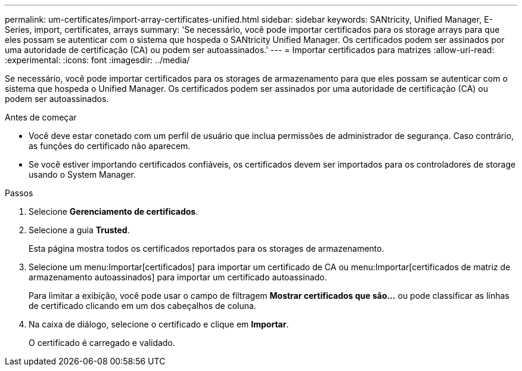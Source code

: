 ---
permalink: um-certificates/import-array-certificates-unified.html 
sidebar: sidebar 
keywords: SANtricity, Unified Manager, E-Series, import, certificates, arrays 
summary: 'Se necessário, você pode importar certificados para os storage arrays para que eles possam se autenticar com o sistema que hospeda o SANtricity Unified Manager. Os certificados podem ser assinados por uma autoridade de certificação (CA) ou podem ser autoassinados.' 
---
= Importar certificados para matrizes
:allow-uri-read: 
:experimental: 
:icons: font
:imagesdir: ../media/


[role="lead"]
Se necessário, você pode importar certificados para os storages de armazenamento para que eles possam se autenticar com o sistema que hospeda o Unified Manager. Os certificados podem ser assinados por uma autoridade de certificação (CA) ou podem ser autoassinados.

.Antes de começar
* Você deve estar conetado com um perfil de usuário que inclua permissões de administrador de segurança. Caso contrário, as funções do certificado não aparecem.
* Se você estiver importando certificados confiáveis, os certificados devem ser importados para os controladores de storage usando o System Manager.


.Passos
. Selecione *Gerenciamento de certificados*.
. Selecione a guia *Trusted*.
+
Esta página mostra todos os certificados reportados para os storages de armazenamento.

. Selecione um menu:Importar[certificados] para importar um certificado de CA ou menu:Importar[certificados de matriz de armazenamento autoassinados] para importar um certificado autoassinado.
+
Para limitar a exibição, você pode usar o campo de filtragem *Mostrar certificados que são...* ou pode classificar as linhas de certificado clicando em um dos cabeçalhos de coluna.

. Na caixa de diálogo, selecione o certificado e clique em *Importar*.
+
O certificado é carregado e validado.


